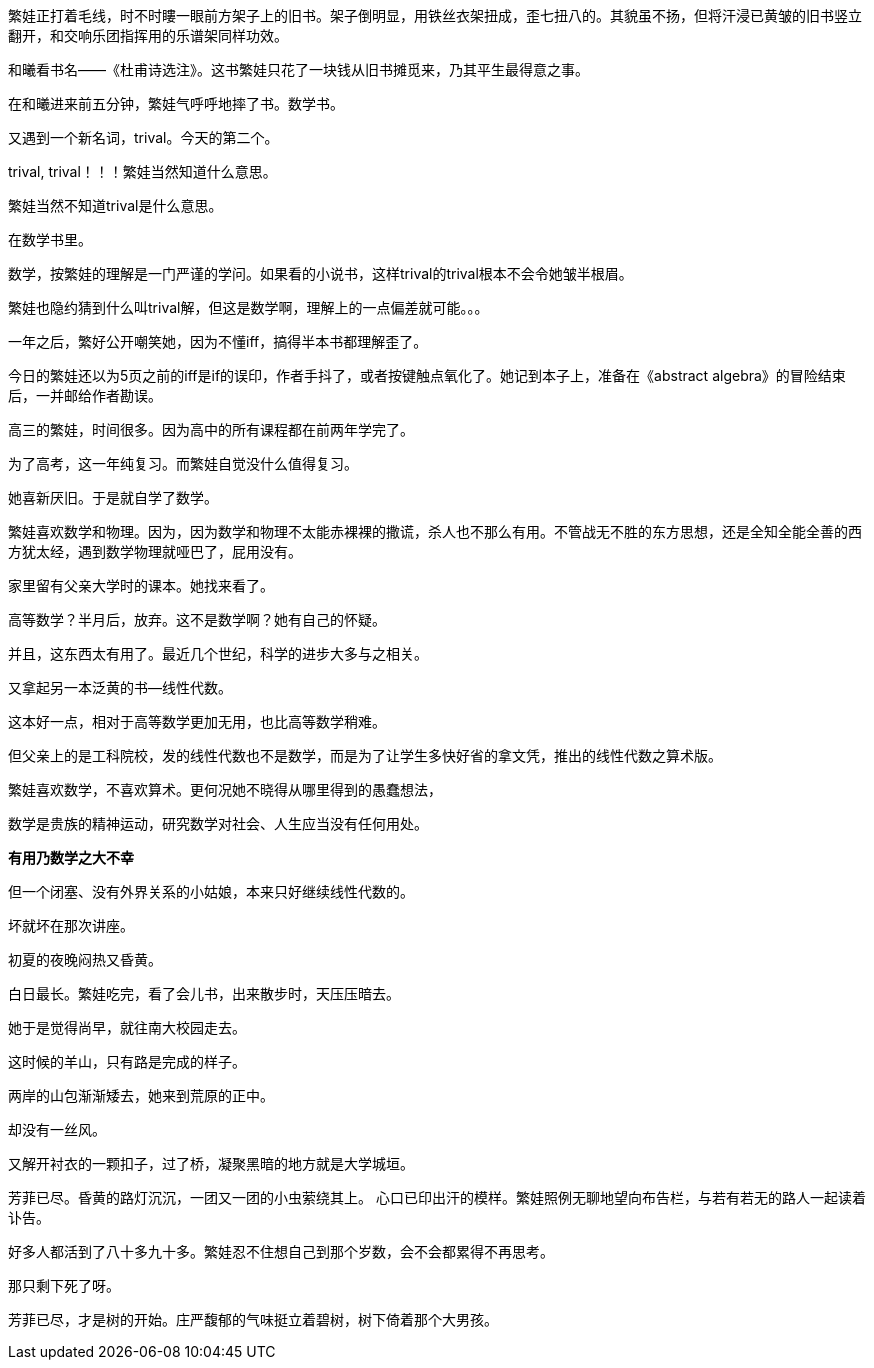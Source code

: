// 和曦初见繁娃

繁娃正打着毛线，时不时瞜一眼前方架子上的旧书。架子倒明显，用铁丝衣架扭成，歪七扭八的。其貌虽不扬，但将汗浸已黄皱的旧书竖立翻开，和交响乐团指挥用的乐谱架同样功效。

和曦看书名——《杜甫诗选注》。这书繁娃只花了一块钱从旧书摊觅来，乃其平生最得意之事。

// 2024-12-16 19:52
在和曦进来前五分钟，繁娃气呼呼地摔了书。数学书。

又遇到一个新名词，trival。今天的第二个。

trival, trival！！！繁娃当然知道什么意思。

繁娃当然不知道trival是什么意思。

在数学书里。

数学，按繁娃的理解是一门严谨的学问。如果看的小说书，这样trival的trival根本不会令她皱半根眉。

繁娃也隐约猜到什么叫trival解，但这是数学啊，理解上的一点偏差就可能。。。

一年之后，繁好公开嘲笑她，因为不懂iff，搞得半本书都理解歪了。

今日的繁娃还以为5页之前的iff是if的误印，作者手抖了，或者按键触点氧化了。她记到本子上，准备在《abstract algebra》的冒险结束后，一并邮给作者勘误。

高三的繁娃，时间很多。因为高中的所有课程都在前两年学完了。

为了高考，这一年纯复习。而繁娃自觉没什么值得复习。

她喜新厌旧。于是就自学了数学。

繁娃喜欢数学和物理。因为，因为数学和物理不太能赤裸裸的撒谎，杀人也不那么有用。不管战无不胜的东方思想，还是全知全能全善的西方犹太经，遇到数学物理就哑巴了，屁用没有。

家里留有父亲大学时的课本。她找来看了。

高等数学？半月后，放弃。这不是数学啊？她有自己的怀疑。
// 为什么不是数学，放到请客那里

并且，这东西太有用了。最近几个世纪，科学的进步大多与之相关。

又拿起另一本泛黄的书--线性代数。

这本好一点，相对于高等数学更加无用，也比高等数学稍难。

但父亲上的是工科院校，发的线性代数也不是数学，而是为了让学生多快好省的拿文凭，推出的线性代数之算术版。
//苏联那谁看不起工科，说不定中国院校也是受他的影响，那谁。。。
//高级工具

繁娃喜欢数学，不喜欢算术。更何况她不晓得从哪里得到的愚蠢想法，

数学是贵族的精神运动，研究数学对社会、人生应当没有任何用处。

**有用乃数学之大不幸**

但一个闭塞、没有外界关系的小姑娘，本来只好继续线性代数的。

坏就坏在那次讲座。

初夏的夜晚闷热又昏黄。
//买书的过程，讣告

// 2024-12-18 14:58
白日最长。繁娃吃完，看了会儿书，出来散步时，天压压暗去。

她于是觉得尚早，就往南大校园走去。

这时候的羊山，只有路是完成的样子。

两岸的山包渐渐矮去，她来到荒原的正中。

却没有一丝风。

又解开衬衣的一颗扣子，过了桥，凝聚黑暗的地方就是大学城垣。

芳菲已尽。昏黄的路灯沉沉，一团又一团的小虫萦绕其上。
//今年新生的虫子
心口已印出汗的模样。繁娃照例无聊地望向布告栏，与若有若无的路人一起读着讣告。

好多人都活到了八十多九十多。繁娃忍不住想自己到那个岁数，会不会都累得不再思考。

那只剩下死了呀。

芳菲已尽，才是树的开始。庄严馥郁的气味挺立着碧树，树下倚着那个大男孩。



